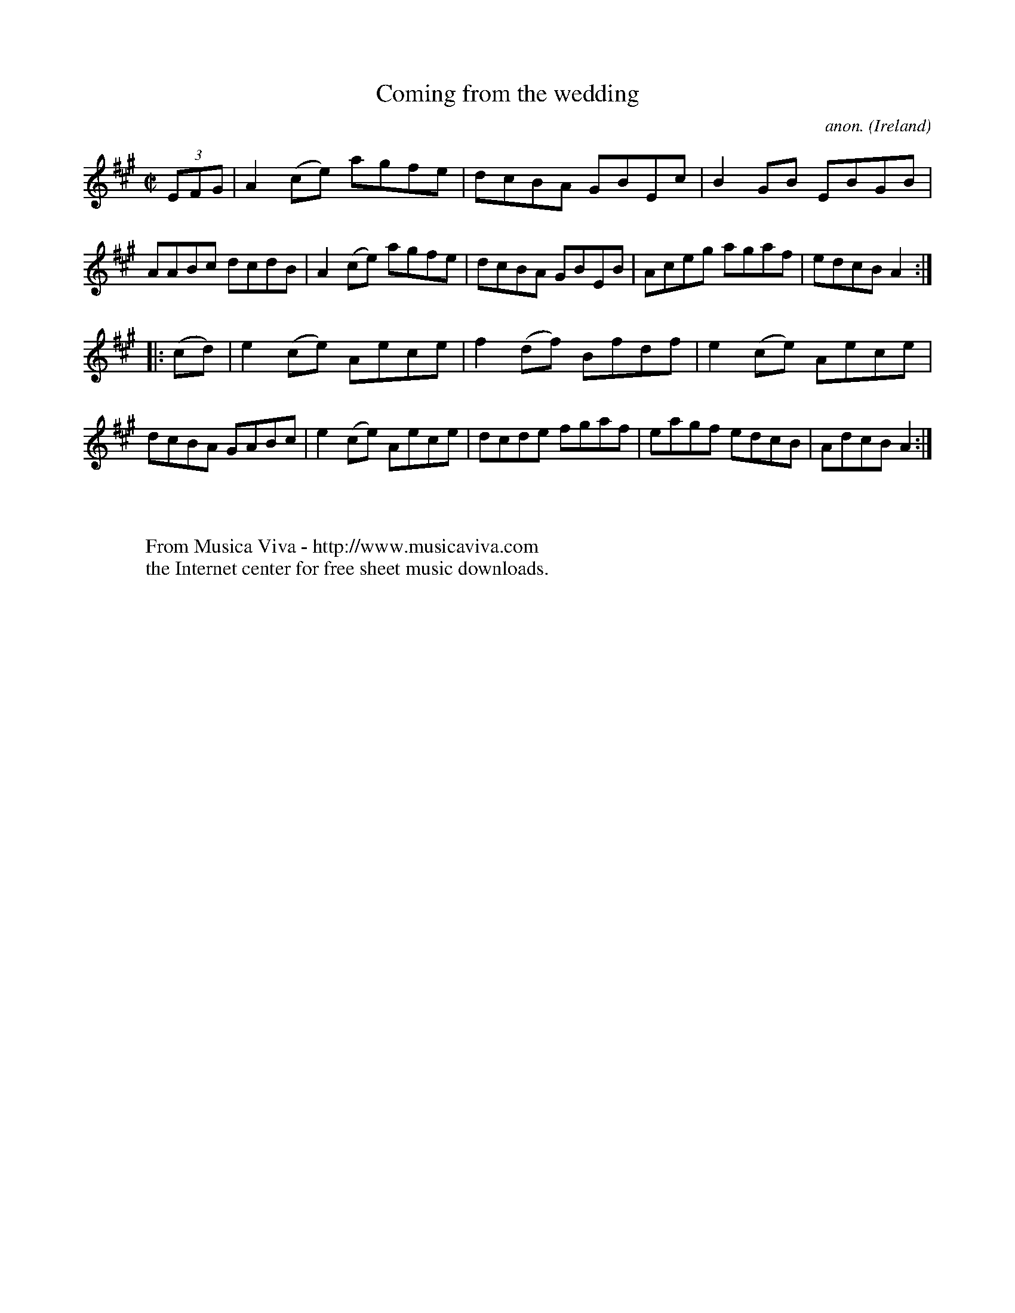 X:854
T:Coming from the wedding
C:anon.
O:Ireland
B:Francis O'Neill: "The Dance Music of Ireland" (1907) no. 854
R:Hornpipe
Z:Transcribed by Frank Nordberg - http://www.musicaviva.com
F:http://www.musicaviva.com/abc/tunes/ireland/oneill-1001/0854/oneill-1001-0854-1.abc
M:C|
L:1/8
K:A
(3EFG|A2 (ce) agfe|dcBA GBEc|B2 GB EBGB|AABc dcdB|\
A2 (ce) agfe|dcBA GBEB|Aceg agaf|edcB A2:|
|:(cd)|e2 (ce) Aece|f2 (df) Bfdf|e2 (ce) Aece|dcBA GABc|\
e2 (ce) Aece|dcde fgaf|eagf edcB|AdcB A2:|
W:
W:
W:  From Musica Viva - http://www.musicaviva.com
W:  the Internet center for free sheet music downloads.

